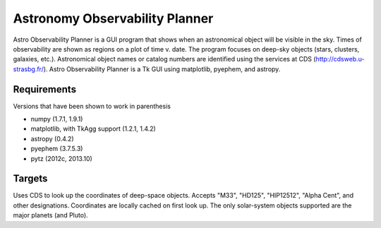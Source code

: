 Astronomy Observability Planner
===============================

Astro Observability Planner is a GUI program that shows when an astronomical
object will be visible in the sky.  Times of observability are shown as regions
on a plot of time v. date. The program focuses on deep-sky objects (stars,
clusters, galaxies, etc.).  Astronomical object names or catalog numbers are
identified using the services at CDS (http://cdsweb.u-strasbg.fr/). Astro
Observability Planner is a Tk GUI using matplotlib, pyephem, and astropy.

Requirements
------------

Versions that have been shown to work in parenthesis

- numpy (1.7.1, 1.9.1)
- matplotlib, with TkAgg support (1.2.1, 1.4.2)
- astropy (0.4.2)
- pyephem (3.7.5.3)
- pytz (2012c, 2013.10)

Targets
-------

Uses CDS to look up the coordinates of deep-space objects.  Accepts "M33",
"HD125", "HIP12512", "Alpha Cent", and other designations. Coordinates are
locally cached on first look up.  The only solar-system objects supported are
the major planets (and Pluto).
